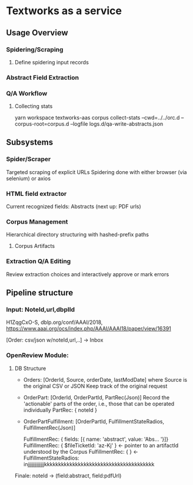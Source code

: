 
* Textworks as a service
   
** Usage Overview
*** Spidering/Scraping
**** Define spidering input records 
*** Abstract Field Extraction
*** Q/A Workflow

**** Collecting stats
     yarn workspace textworks-aas corpus collect-stats --cwd=../../orc.d --corpus-root=corpus.d --logfile logs.d/qa-write-abstracts.json
     
** Subsystems
   
*** Spider/Scraper
    Targeted scraping of explicit URLs
    Spidering done with either browser (via selenium) or axios
    
*** HTML field extractor
    Current recognized fields: Abstracts (next up: PDF urls)

*** Corpus Management
    Hierarchical directory structuring with hashed-prefix paths
**** Corpus Artifacts
    
*** Extraction Q/A Editing
    Review extraction choices and interactively approve or mark errors 

** Pipeline structure
   
*** Input: NoteId,url,dbplId 
    H1ZqgCxO-S,
    dblp.org/conf/AAAI/2018,
    https://www.aaai.org/ocs/index.php/AAAI/AAAI18/paper/view/16391
   
   [Order: csv/json w/noteId,url,..] -> Inbox
   
*** OpenReview Module:
**** DB Structure
     - Orders: [OrderId, Source, orderDate, lastModDate] where Source is the original CSV or JSON
       Keep track of the original request 

     - OrderPart: [OrderId, OrderPartId, PartRec(Json)]
       Record the 'actionable' parts of the order, i.e., those that can be operated individually
       PartRec: { noteId }
   
     - OrderPartFulfillment: [OrderPartId, FulfillmentStateRadios, FulfillmentRec(Json)]
   
       FulfillmentRec: { fields: [{ name: 'abstract', value: 'Abs... '}]}
       FulfillmentRec: { $fileTicketId: 'az-Kj' } <- pointer to an artifactId understood by the Corpus
       FulfillmentRec: { } <-
       FulfillmentStateRadios: injjjjjjjjjjjjjkkkkkkkkkkkkkkkkkkkkkkkkkkkkkkkkkkkkkkk




   Finale: noteId -> (field:abstract, field:pdfUrl) 
